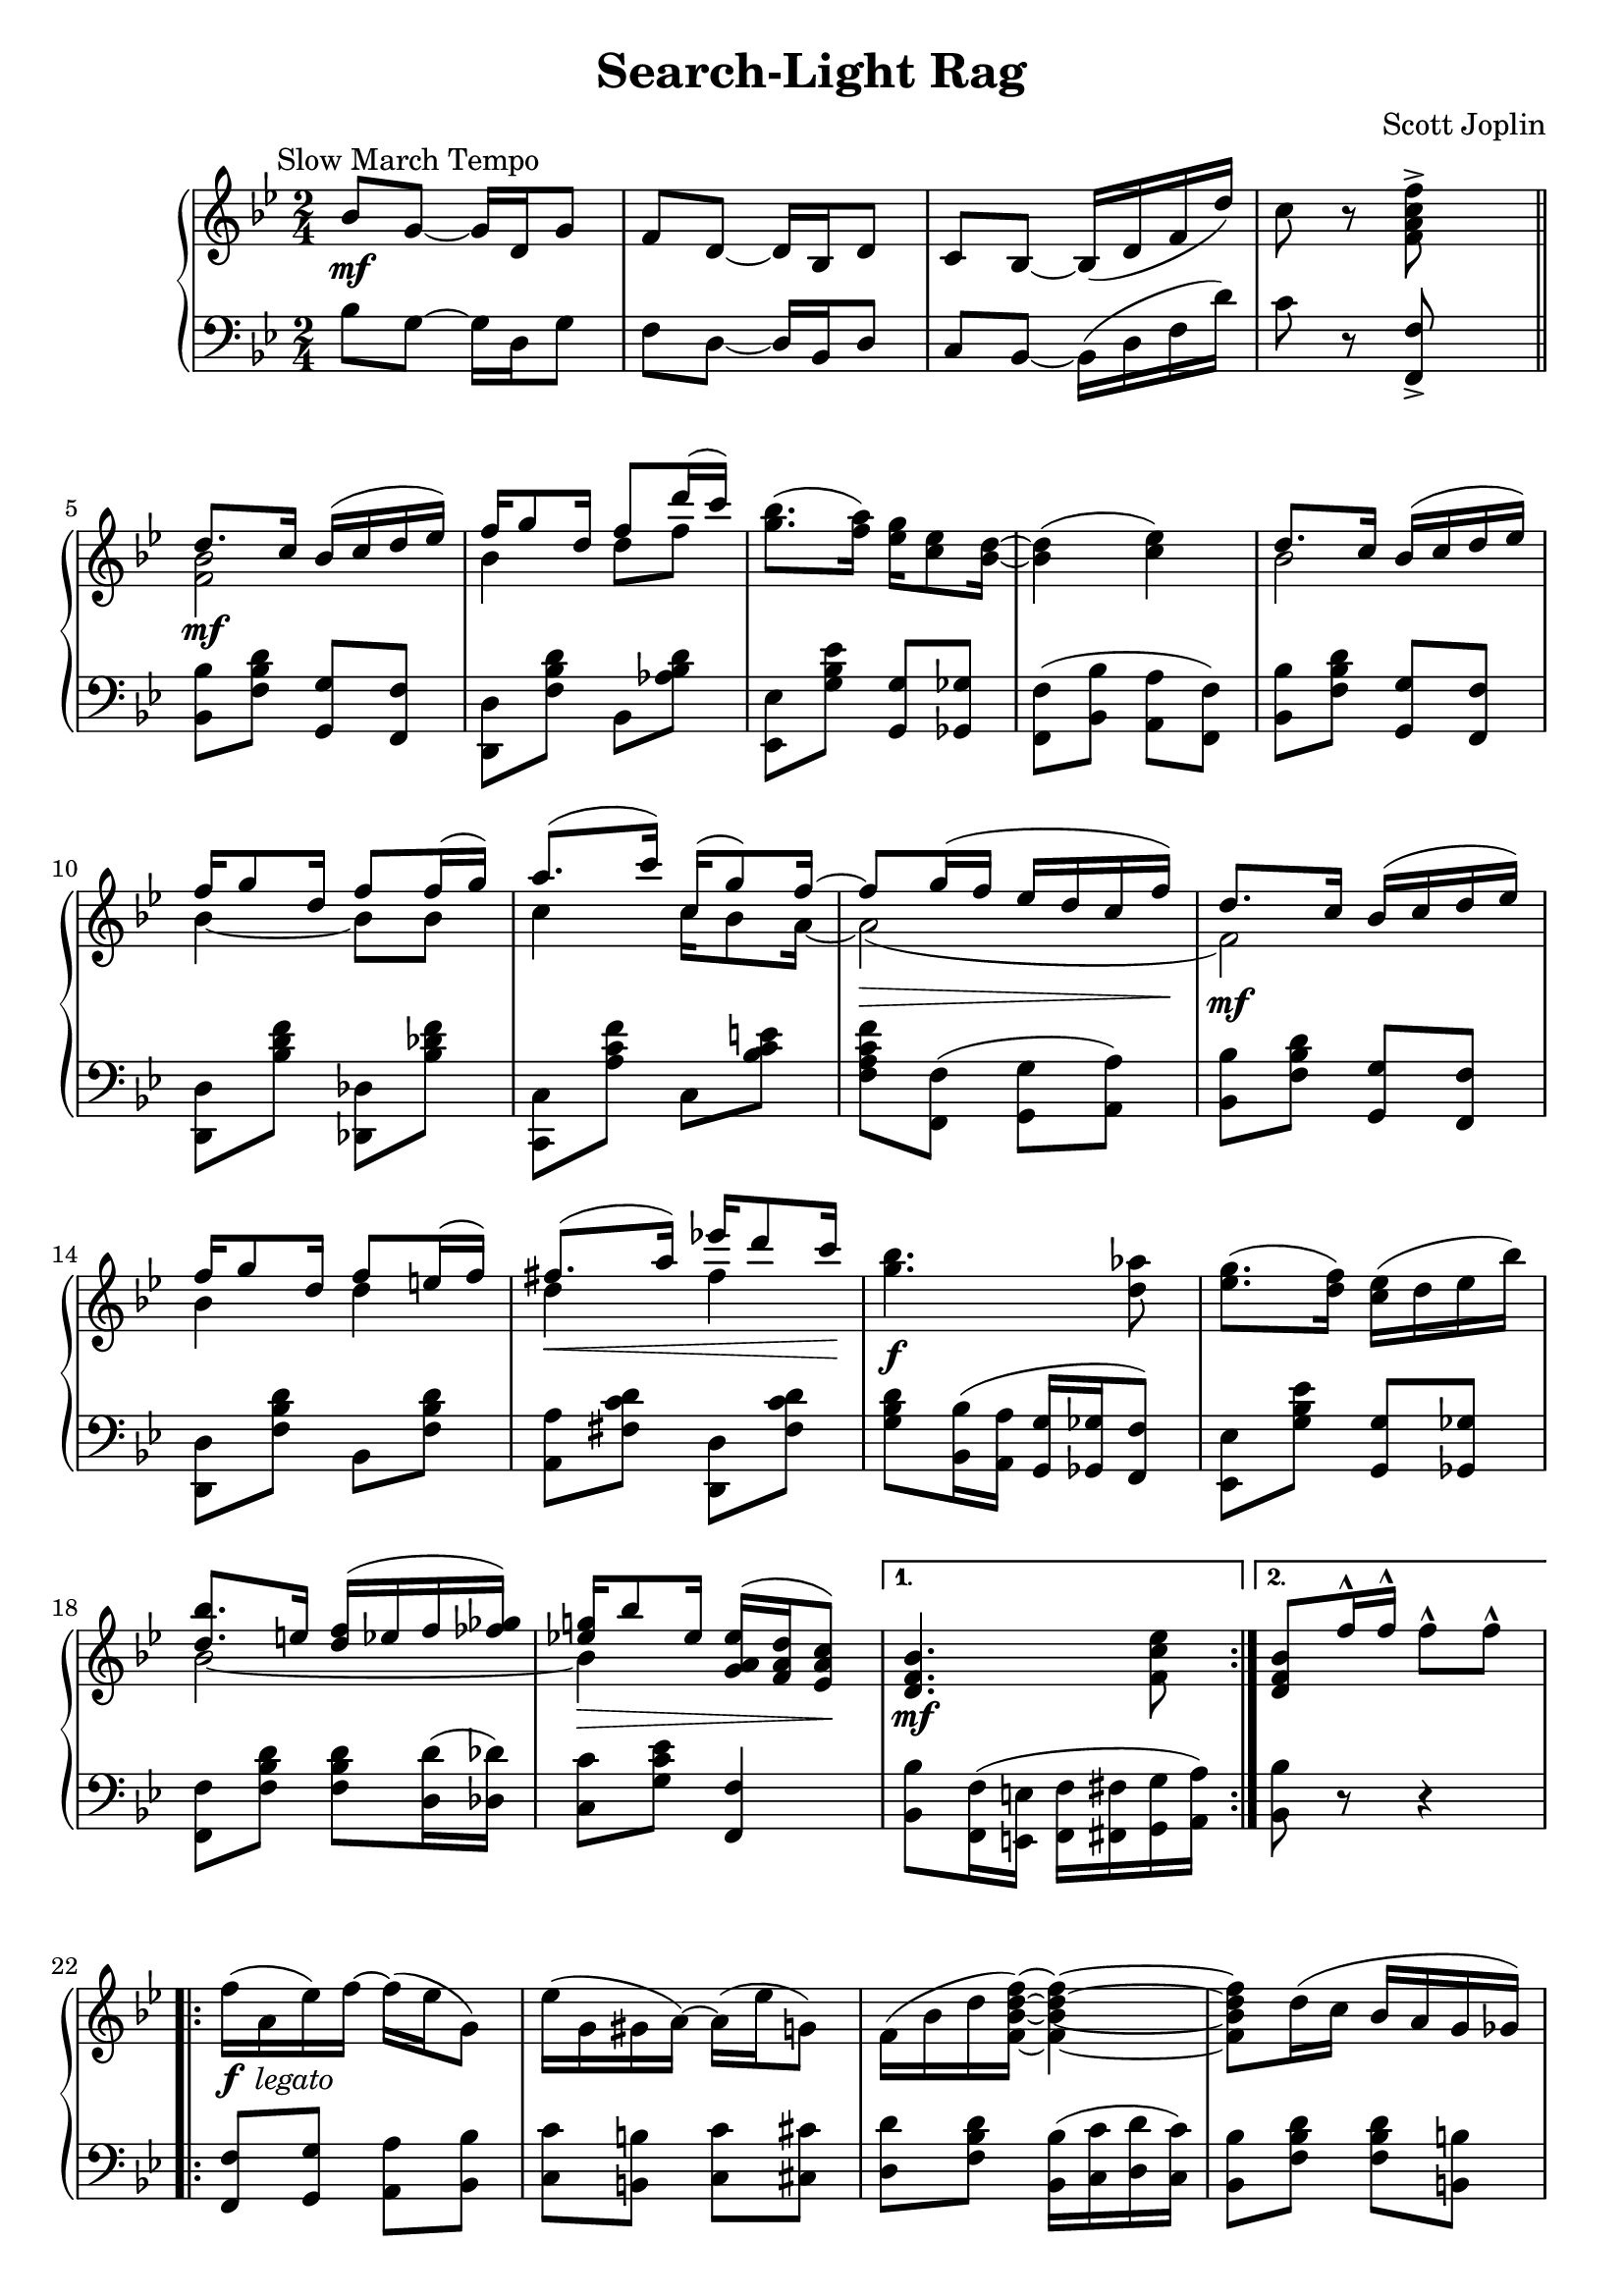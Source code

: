 \version "2.18.0"

% used only to compare the output with the source edition
% mBreak = { \break }
mBreak = {}

\header {
  title = "Search-Light Rag"
  composer = "Scott Joplin"

  mutopiatitle = "Search-Light Rag"
  mutopiacomposer = "JoplinS"
  mutopiainstrument = "Piano"
  date = "C. 1907"
  style = "Jazz"
  license = "Public Domain"
  source = "Dover Publications, 1988" % scan from imslp.org

  filename = "search.ly"
  maintainer = "Chris Sawer"
  maintainerEmail = "chris@sawer.uklinux.net"
  maintainerWeb = "http://www.sawer.uklinux.net/"
  lastupdated = "2004/Jan/27"

  tagline = ##f
  footer = "Mutopia-2014/02/23-275"
}

% Built-in \hideNotes and \unHideNotes can be used instead
% blanknotes = {
%   \override NoteHead.transparent  = ##t
%   \override Stem.transparent = ##t
% }
% unblanknotes = {
%   \revert NoteHead.transparent
%   \revert Stem.transparent
% }

top =  \relative c' {
  \override TextScript.padding = #2
  \override Staff.NoteCollision.merge-differently-dotted = ##t

  \key bes \major
  \time 2/4
  \clef treble

  \mark \markup { \normalsize "Slow March Tempo" }
  bes'8-\mf g ~ g16 d g8 |		%1
  f d ~ d16 bes d8 |
  c bes ~ bes16-( d f d'-) |
  c8 r <f c a f>^> s \bar "||" \break |

  \repeat volta 2 {
    <<
      {
        d8.-\mf c16 bes-( c d es-) |		%5 (1)
        f g8 d16 f8 d'16-( c-) |
      } \\ {
        <bes, f>2 |				%5 (2)
        bes4 d8 f |
      }
    >>
    <bes g>8.-( <a f>16-) <g es> <es c>8 <d bes>16 ~ |
    <d bes>4-( <es c>-) \mBreak |
    <<
      {
        d8. c16 bes-( c d es-) |		%9 (1)
        f g8 d16 f8 f16-( g-) |
        a8.-( c16-) c,16-( g'8-) f16 ~ |
        \override DynamicLineSpanner.padding = #3
        f8-\> g16-( f es d c f-)-\! |
        d8. \mf c16 bes-( c d es-) |		%13 (1)
        \revert DynamicLineSpanner.padding
        f g8 d16 f8 e16-( f-) |
        fis8.-(-\< a16-) es'!16 d8 c16-\! |
      } \\ {
        bes,2				%9 (2)
        bes4 ~ bes8 bes |
        c4 c16 bes8 a16 ~ |
        a2-( |
        f2-) |				%13 (2)
        bes4 d |
        d fis |
      }
    >>
    <bes g>4.-\f <as d,>8 \mBreak |
    <g es>8.-( <f d>16-) <es c>-( d es bes'-) |			%17
    <<
      {
        <bes d,>8. e,16 <f d>16-( es f <ges fes>-) |
        <g! es!>-\> bes8 es,16 <es a, g>-( <d a f> <c a es>8-)-\! |
      } \\ {
        bes2 ~ |
        bes4 s4 |
      }
    >>
  } \alternative {
    { <bes f d>4.-\mf <es c f,>8 }
    { <bes f d>8 f'16^^ f^^ f8^^ f^^ }				%21
  }

  \break

  \repeat volta 2 {
    \revert TextScript.padding
    f16-(_\markup {\dynamic f \italic " legato"} a, es'-) f ~ f-( es g,8-) |
    \override TextScript.padding = #2
    es'16-( g, gis a-) ~ a-( es' g,8-) |
    f16-( bes d <f d bes f>-) ~ <f d bes f>4 ~ \mBreak |
    <f d bes f>8 d16-( c bes a g ges-) |				%25
    f-( a c <f c a f>-) ~ <f c a f>4 ~ |
    <f c a f>8 c16-( bes a as g ges-) \mBreak |
    f-( bes d <f d bes f>-) ~ <f d bes f>4 ~ |
    <f d bes f>8 f16 f f8 f |					%29
    f16-( a, es' f-) ~ f-( es g,8-) |
    es'16-( g, gis a-) ~ a-( es' g,8-) |
    f16-( bes d <f d bes f>-) ~ <f d bes f>4 ~ |
    <f d bes f>8 d16-(-\< es-) <f d bes f>8 <fis d c fis,>-\! |	%33
    <<
      {
        g8.-( as16-) as g g f |
        f8-( es cis4-) |
      } \\ {
        <d b g>2-\ff |
        <c g>4 <bes g> |
      }
    >>
  } \alternative {
    {
      <<
        {
          d16-(-\f es f g-) <d a f> <c a es>8 <bes d,>16 ~ |
          <bes d,>8 f'16 f f8 f					%37 (1)
        } \\ {
          bes,4 s |
          s2								%37 (2)
        }
      >>
    }
    {
      <<
        {
          d16-( es f g-) <d a f> <c a es>8 <bes d,>16 ~ |
          <bes d,>4.-\> <es c f,>8-\!
        } \\ {
          bes4 s |
          s2
        }
      >>
    }
  }

  \bar "||"

  <<
    {
      d8. c16-( bes c d es-) |
      f g8 d16 f8-( d'16 c-) |		%41 (1)
    } \\ {
      <bes, f>2-\mf |
      bes4 d8 f |				%41 (2)
    }
  >>
  <bes g>8. <a f>16 <g es> <es c>8 <d bes>16 ~ |
  <d bes>4-( <es c>-) \mBreak |
  <<
    {
      d8. c16-( bes c d es-) |
      f g8-\< d16 f8 f16-( g-)-\! |		%45 (1)
      a8.-( c16 c,-) g'8 f16 ~ |
      \override DynamicLineSpanner.padding = #3
      f8 g16-(-\> f es d c f-)-\! |
      d8.-\mf c16-( bes c d es-) |
      \revert DynamicLineSpanner.padding
      f g8 d16 f8 e16 f |			%49 (1)
      fis8.-\< a16 es'!16 d8 c16-\! |
    } \\ {
      bes,2 |
      bes4 ~ bes8 bes |			%45 (2)
      c4 c16 bes8 a16 ~ |
      a2-( |
      f-) |
      bes4 d |				%49 (2)
      d fis |
    }
  >>
  <bes g>4.-\f <as d,>8 |
  <g es>8. <f d>16 <es c>-( d es bes'-) |
  <<
    {
      <bes d,>8. e,16 <f d> e f <ges fes> |	%53 (1)
      <g! es!>-( bes8 es,16-) <es a, g>-( <d a f> <c a es>8-) |
    } \\ {
      bes2 ~ |				%53 (2)
      bes4 s |
    }
  >>
  <bes d,>4-\> ~ <bes d,>8-\! <bes' as d,> \break |

  \key es \major

  \repeat volta 2 {
    r16_\markup {\dynamic mp \italic " legato"} <es g, es> <d g, d> <c g c,> ~
    <c g c,> <bes bes,> <c c,> <cis cis,> |
    <d as d,>8 <cis cis,>16 <d as d,> ~ <d as d,>4 |					%57
    r16 <d as d,> <des as des,> <c as c,> ~ <c as c,> <f, f,>-( <g g,> <as as,>-) |
    <a fis es a,>4-( <bes g es bes>-) |
    r16 <es g, es> <d g, d> <c g c,> ~ <c g c,> <bes bes,>-( <c c,> <cis cis,>-) |
    <d bes g d>8-\< <cis cis,>16 <d bes g d> ~ <d bes g d>4-\! |			%61
    r16-\< <d d,> <es es,> <d a fis d> ~ <d a fis d> <cis cis,> <d a fis d>8-\! |
    <d bes g d>-\f <d a d,> <d bes as d,>4*1/2-\> s8-\! |
    r16-\mp <es g, es> <d g, d> <c g c,> ~ <c g c,> <bes bes,>-( <c c,> <cis cis,>-) |
    <d as d,>8 <cis cis,>16 <d as d,> ~ <d as d,>4 |					%65
    r16 <b g>-\< <d d,> g, b <d d,>8 <es c g es>16-\! ~ |
    <es c g es>4 ~ <es c g es>8 <des g, es> |
    <<
      {
        <c as> bes16-( as-) es as8 g16 ~ \mBreak |
        g-(-\< as a bes-)-\!
      } \\ {
        es,4 es8. es16 ~ |
        es4
      }
    >>
    <c' fis, es>8^^ <a! es c> |								%69

  } \alternative {
    {
      << { bes16-(-\f g f es-) } \\ { <es bes>4 } >> <f d>16 <bes d, bes>8 <es, bes g>16 ~ |
      <es bes g>4 ~ <es bes g>8 <bes' as d,>
    }
    {
      << { bes16-(-\f g f es-) } \\ { <es bes>4 } >> <f d>16 <bes d, bes>8 <es, bes g>16 ~ |
      <es bes g>4 ~ <es bes g>8-\> bes16-( b-)-\!						%73
    }
  }

  \repeat volta 2 {
    c16-(_\markup {\dynamic mp \italic " legato"} <bes' as d,>8 c,16
    <bes' as d,>8 c,16-) <bes' as d,> ~ |
    <bes as d,> c,-( <bes' as d,> c bes as f d-) |
    c-( <bes' g es>8 c,16 <bes' g es>8 c,16-) <bes' g es> ~ |
    <bes g es> c,-( <bes' g es> c bes-) g-( bes es-) |			%77
    <f f,>-\< as, c <es es,> ~ <es es,> <d d,>-\! <c c,>8 |
    <<
      {
        \override NoteColumn.ignore-collision = ##t
        \stemDown <c c,>16-(-\< es, g-) <bes e, bes> ~ \stemUp bes-( as g8-)-\! |
        <g es!>16-( c, es <g es>-) ~ <g es>-( c, d es-) |
      } \\ {
        s8.
        \hideNotes <e bes>16 ~ \unHideNotes <e bes>4 | 			% slight cludge
        a,8.-\f a16 ~ a4
      }
    >>
    <f' d as!>4 ~ <f d as>8-\> bes,16-( b-)-\! |			%81
    c16-(-\mp <bes' as d,>8 c,16 <bes' as d,>8 c,16-) <bes' as d,> ~ |
    <bes as d,> c,-( <bes' as d,> c bes as f d-) |
    c-( <bes' g es>8 c,16 <bes' g es>8 c,16-) <bes' g es> ~ |
    <bes g es> c,-( <bes' g es> c bes g bes es-) |			%85
    <f f,>-\< as,( c <es es,> ~ <es es,> <d d,>-\! <c c,>8) |
    <<
      {
        \override NoteColumn.ignore-collision = ##t
        \stemDown <c c,>16-(-\< es, g-) <bes e, bes> ~ \stemUp bes-( as g8-)-\! |
        <g es!>16-( c, d es-) ~ es es <f d>8 |
      } \\ {
        s8. \hideNotes <e bes>16 ~ \unHideNotes <e bes>4 | 		% slight cludge
        a,8.-\f a16 ~ a4
      }
    >>
  } \alternative {
    { <es' bes g>4 ~ <es bes g>8 bes16-( b-) }				%89
    { <es bes g>4 <es' bes g es>8 s }
  }

  \bar "|."
}

bottom =  \relative c {
  \override TextScript.padding = #2

  \key bes \major
  \time 2/4
  \clef bass

  bes'8 g ~ g16 d g8 |					%1
  f d ~ d16 bes d8 |
  c bes ~ bes16-( d f d'-) |
  c8 r <f, f,>_> s |

  \repeat volta 2 {
    <bes bes,> <d bes f> <g, g,> <f f,> |			%5
    <d d,> <d' bes f> bes, <d' bes as> |
    <es, es,> <es' bes g> <g, g,> <ges ges,> |
    <f f,>-( <bes bes,> \stemDown <a a,> <f f,>-) \stemNeutral |
    <bes bes,> <d bes f> <g, g,> <f f,> |			%9
    <d d,> <f' d bes> <des, des,> <f' des bes> |
    <c, c,> <f' c a> c, <e' c bes> |
    <f c a f> <f, f,>-( <g g,> <a a,>-) |
    <bes bes,> <d bes f> <g, g,> <f f,> |			%13
    <d d,> <d' bes f> bes, <d' bes f> |
    <a a,> <d c fis,> <d, d,> <d' c fis,> |
    <d bes g> <bes bes,>16-( <a a,> <g g,> <ges ges,> <f f,>8-) |
    <es es,> <es' bes g> <g, g,> <ges ges,> |				%17
    <f f,> <d' bes f> <d bes f> <d d,>16-( <des des,>-) |
    <c c,>8 <es c g> <f, f,>4 |
  } \alternative {
    { \stemDown <bes bes,>8 <f f,>16-( <e e,> <f f,> <fis fis,> <g g,> <a a,>-) \stemNeutral }
    { <bes bes,>8 r r4 }							%21
  }

  \repeat volta 2 {
    <f f,>8 <g g,> <a a,> <bes bes,> |
    <c c,> <b b,> <c c,> <cis cis,> |
    <d d,> <d bes f> <bes bes,>16-( <c c,> <d d,> <c c,>-) |
    <bes bes,>8 <d bes f> <d bes f> <b b,> |				%25
    <c c,> <es a, f> <a, a,>16-( <bes bes,> <c c,> <bes bes,>-) |
    <a a,>8 <f' es a,> <f f,> <es es,> |
    <d d,> <d bes f> <bes bes,>16-( <c c,> <d d,> <bes bes,>-) |
    <f f,>8 r r4 |							%29
    <f f,>8 <g g,> <a a,> <bes bes,> |
    <c c,> <b b,> <c c,> <cis cis,> |
    <d d,> <d bes f> <bes bes,>16 <c c,> <d d,> <c c,> |
    <bes bes,>8 <d bes f> <bes bes,> <a a,> |				%33
    <g g,> <f' b, g> <b, b,> <f' b, g> |
    c,16-( g' c es e4-) |
  } \alternative {
    {
      f8-( d f,-) <f f,> |
      <bes bes,> r r4
    }							%37
    {
      f'8-( d f,-) <f f,> |
      <bes bes,> <f f,>16-( <e e,> <f f,> <fis fis,> <g g,> <a a,>-)
    }
  }

  \bar "||"

  <bes bes,>8 <d bes f> <g, g,> <f f,> |
  <d d,> <d' bes f> bes, <d' bes as> |					%41
  <es, es,> <es' bes g> <g, g,> <ges ges,> |
  <f f,>-( <bes bes,> <a a,> <f f,>-) |
  <bes bes,> <d bes f> <g, g,> <f f,> |
  <d d,> <f' d bes> <des, des,> <f' des bes> |				%45
  <c, c,> <f' c a> c, <e' c bes> |
  <f c a f> <f, f,> <g g,> <a a,> |
  <bes bes,> <d bes f> <g, g,> <f f,> |
  <d d,> <d' bes f> bes, <d' bes f> |					%49
  <a a,> <d c fis,> <d, d,> <d' c fis,> |
  <d bes g> <bes bes,>16-( <a a,> <g g,> <ges ges,> <f f,>8-) |
  <es es,> <es' bes g> <g, g,> <ges ges,> |
  <f f,> <d' bes f> <d bes f> <d d,>16 <des des,> |			%53
  <c c,>8 <es c g> <f, f,>4 |
  <bes bes,>8 <as as,> <g g,> <f f,> |

  \key es \major

  \repeat volta 2 {
    <es es,> <es' bes g> <g, g,> <ges ges,> |
    <f f,> <d' bes as> bes,16-( d f bes-) |				%57
    <f f,>8 <d' bes as> <bes, bes,> <d' bes as> |
    r16 c,16-( es fis g es bes8-) |
    <es es,> <es' bes g> <es, es,> <es' bes g> |
    <d, d,> <d' bes g> d,16-( g bes d-) |				%61
    <d, d,>8 <d' c fis,> <d, d,> <d' c fis,> |
    <g, g,> <fis fis,> <f f,> <bes, bes,> |
    <es es,> <es' bes g> <g, g,> <ges ges,> |
    <f f,> <d' bes as> bes,16-( d f bes-) |				%65
    b8-( g a b-) |
    c16-( fis, g es c8-) <bes'! bes,!> |
    <as as,> <es' c as> <c c,>-( <ces ces,>-) |
    <bes bes,> <es bes g> <a, a,>_^ <fis fis,>_^ |			%69
  } \alternative {
    {
      <g g,> <es' bes g> bes, <d' bes as> |
      <es es,> <bes bes,> <g g,> <f f,>
    }
    {
      <g g,> <es' bes g> bes, <d' bes as> |
      <es, es,> <g g,> <bes bes,> <g g,>16-( <ges ges,>-)
    }		%73
  }

  \repeat volta 2 {
    <f f,>8 <d' bes as> <bes, bes,> <d' bes as> |
    <f, f,> <d' bes as> <bes, bes,> <d' bes as> |
    <es, es,> <es' bes g> <bes, bes,> <es' bes g> |
    <es, es,> <es' bes g> <bes, bes,> <es' bes g> |			%77
    \stemDown <as,, as,> <f'' es c as> <a,, a,> <fis'' es c a> |
    <bes,, bes,> <g'' es bes> <c,, c,> <e' c bes> |
    <f, f,> <es'! c a f> <f,, f,> <es'' c a f> |
    <bes, bes,> <d d,>16 <f f,> <bes bes,>8 <g g,>16-( <ges ges,>-) |	%81
    <f f,>8 <d' bes as> <bes, bes,> <d' bes as> |
    <f, f,> <d' bes as> <bes, bes,> <d' bes as> |
    <es, es,> <es' bes g> <bes, bes,> <es' bes g> |
    <es, es,> <es' bes g> <bes, bes,> <es' bes g> |			%85
    <as,, as,> <f'' es c as> <a,, a,> <fis'' es c a> |
    <bes,, bes,> <g'' es bes> <c,, c,> <e' c bes> |
    <f, f,> <es'! c a f> <c, c,> <bes bes,> |
  } \alternative {
    { <es es,> <g g,> <bes bes,> <g g,>16-( <ges ges,>-) }		%89
    { <es es,>8-[ bes es,-] s }
  }

  \bar "|."
}


\score {
  \context PianoStaff <<
    \context Staff = "up"
    \top
    \context Staff = "down"
    \bottom
  >>

  \layout {
    % circa 4 bars per system
    system-count = #22
  }
}

\score {
  \unfoldRepeats
  \context PianoStaff <<
    \context Staff = "up" \top
    \context Staff = "down" \bottom
  >>

  \midi {
    \tempo 4 = 66
    \context {
      \Voice
      \remove Dynamic_performer
    }
  }
}

